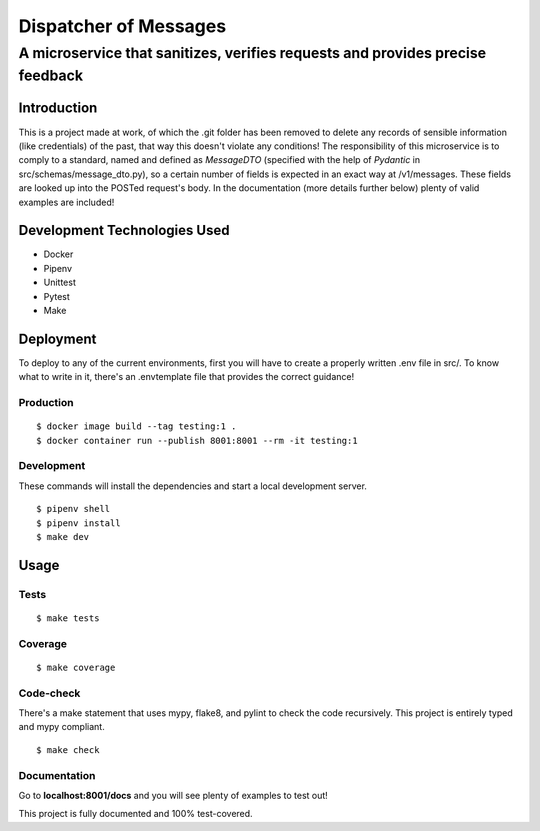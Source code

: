 ======================
Dispatcher of Messages
======================
------------------------------------------------------------------------------
A microservice that sanitizes, verifies requests and provides precise feedback
------------------------------------------------------------------------------

Introduction
============

This is a project made at work, of which the .git folder has been removed to delete
any records of sensible information (like credentials) of the past, that way this
doesn't violate any conditions!
The responsibility of this microservice is to comply to a standard, named and defined as
*MessageDTO* (specified with the help of *Pydantic* in src/schemas/message_dto.py), so a
certain number of fields is expected in an exact way at /v1/messages. These fields are
looked up into the POSTed request's body.
In the documentation (more details further below) plenty of valid examples are included!

Development Technologies Used
=============================

- Docker
- Pipenv
- Unittest
- Pytest
- Make

Deployment
==========

To deploy to any of the current environments, first you will have to create a properly
written .env file in src/. To know what to write in it, there's an .envtemplate file that
provides the correct guidance!

Production
----------
::

    $ docker image build --tag testing:1 .
    $ docker container run --publish 8001:8001 --rm -it testing:1

Development
-----------

These commands will install the dependencies and start a local development server.

::

    $ pipenv shell
    $ pipenv install
    $ make dev

Usage
=====

Tests
-----
::

    $ make tests

Coverage
--------
::

    $ make coverage

Code-check
----------

There's a make statement that uses mypy, flake8, and pylint to check the code recursively.
This project is entirely typed and mypy compliant.

::

    $ make check

Documentation
-------------

Go to **localhost:8001/docs** and you will see plenty of examples to test out!

This project is fully documented and 100% test-covered.
